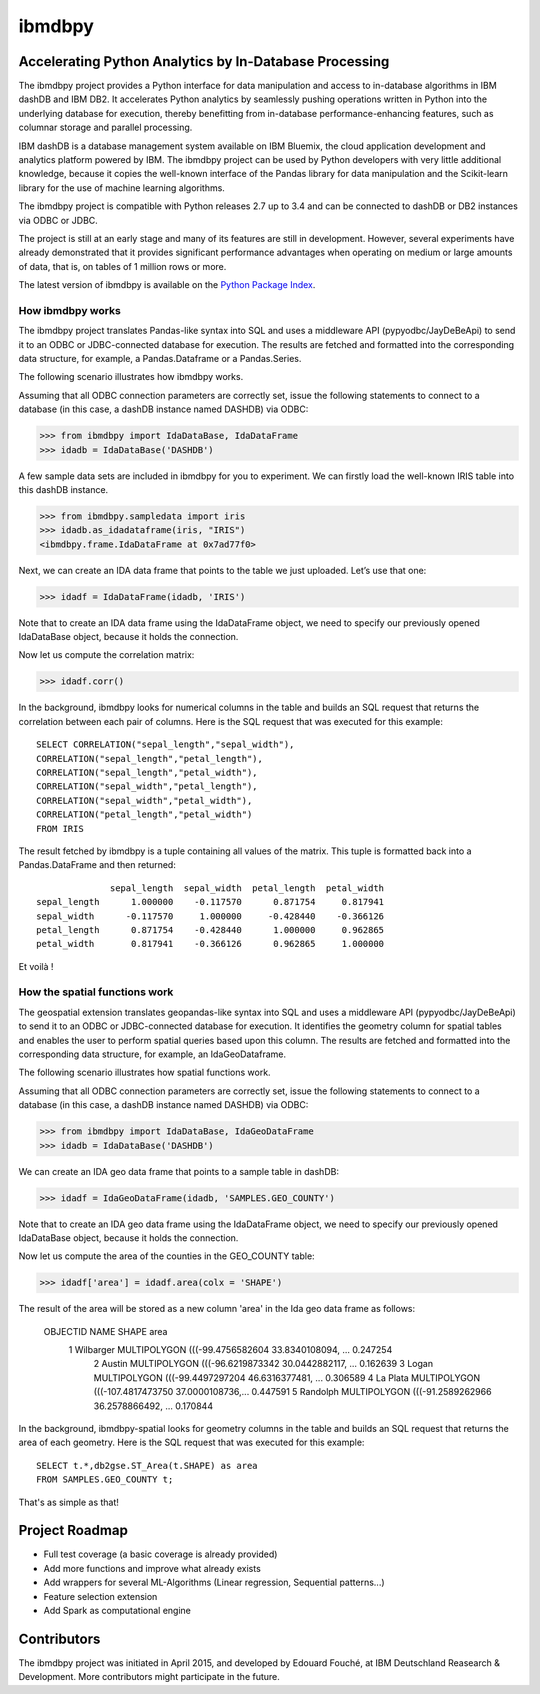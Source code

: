 ibmdbpy
*******

Accelerating Python Analytics by In-Database Processing
=======================================================

The ibmdbpy project provides a Python interface for data manipulation and access to in-database algorithms in IBM dashDB and IBM DB2. It accelerates Python analytics by seamlessly pushing operations written in Python into the underlying database for execution, thereby benefitting from in-database performance-enhancing features, such as columnar storage and parallel processing.

IBM dashDB is a database management system available on IBM Bluemix, the cloud application development and analytics platform powered by IBM. The ibmdbpy project can be used by Python developers with very little additional knowledge, because it copies the well-known interface of the Pandas library for data manipulation and the Scikit-learn library for the use of machine learning algorithms.

The ibmdbpy project is compatible with Python releases 2.7 up to 3.4 and can be connected to dashDB or DB2 instances via ODBC or JDBC.

The project is still at an early stage and many of its features are still in development. However, several experiments have already demonstrated that it provides significant performance advantages when operating on medium or large amounts of data, that is, on tables of 1 million rows or more.

The latest version of ibmdbpy is available on the `Python Package Index`__.

__ https://pypi.python.org/pypi/ibmdbpy

How ibmdbpy works
-----------------

The ibmdbpy project translates Pandas-like syntax into SQL and uses a middleware API (pypyodbc/JayDeBeApi) to send it to an ODBC or JDBC-connected database for execution. The results are fetched and formatted into the corresponding data structure, for example, a Pandas.Dataframe or a Pandas.Series.

The following scenario illustrates how ibmdbpy works.

Assuming that all ODBC connection parameters are correctly set, issue the following statements to connect to a database (in this case, a dashDB instance named DASHDB) via ODBC:

>>> from ibmdbpy import IdaDataBase, IdaDataFrame
>>> idadb = IdaDataBase('DASHDB')

A few sample data sets are included in ibmdbpy for you to experiment. We can firstly load the well-known IRIS table into this dashDB instance.

>>> from ibmdbpy.sampledata import iris
>>> idadb.as_idadataframe(iris, "IRIS")
<ibmdbpy.frame.IdaDataFrame at 0x7ad77f0>

Next, we can create an IDA data frame that points to the table we just uploaded. Let’s use that one:

>>> idadf = IdaDataFrame(idadb, 'IRIS')

Note that to create an IDA data frame using the IdaDataFrame object, we need to specify our previously opened IdaDataBase object, because it holds the connection.

Now let us compute the correlation matrix:

>>> idadf.corr()

In the background, ibmdbpy looks for numerical columns in the table and builds an SQL request that returns the correlation between each pair of columns. Here is the SQL request that was executed for this example::

   SELECT CORRELATION("sepal_length","sepal_width"),
   CORRELATION("sepal_length","petal_length"),
   CORRELATION("sepal_length","petal_width"),
   CORRELATION("sepal_width","petal_length"),
   CORRELATION("sepal_width","petal_width"),
   CORRELATION("petal_length","petal_width")
   FROM IRIS

The result fetched by ibmdbpy is a tuple containing all values of the matrix. This tuple is formatted back into a Pandas.DataFrame and then returned::

                 sepal_length  sepal_width  petal_length  petal_width
   sepal_length      1.000000    -0.117570      0.871754     0.817941
   sepal_width      -0.117570     1.000000     -0.428440    -0.366126
   petal_length      0.871754    -0.428440      1.000000     0.962865
   petal_width       0.817941    -0.366126      0.962865     1.000000

Et voilà !

How the spatial functions work
------------------------------

The geospatial extension translates geopandas-like syntax into SQL and uses a middleware API (pypyodbc/JayDeBeApi) to send it to an ODBC or JDBC-connected database for execution.
It identifies the geometry column for spatial tables and enables the user to perform spatial queries based upon this column.
The results are fetched and formatted into the corresponding data structure, for example, an IdaGeoDataframe.

The following scenario illustrates how spatial functions work.

Assuming that all ODBC connection parameters are correctly set, issue the following statements to connect to a database (in this case, a dashDB instance named DASHDB) via ODBC:

>>> from ibmdbpy import IdaDataBase, IdaGeoDataFrame
>>> idadb = IdaDataBase('DASHDB')

We can create an IDA geo data frame that points to a sample table in dashDB:

>>> idadf = IdaGeoDataFrame(idadb, 'SAMPLES.GEO_COUNTY')

Note that to create an IDA geo data frame using the IdaDataFrame object, we need to specify our previously opened IdaDataBase object, because it holds the connection.

Now let us compute the area of the counties in the GEO_COUNTY table:

>>> idadf['area'] = idadf.area(colx = 'SHAPE')

The result of the area will be stored as a new column 'area' in the Ida geo data frame as follows:

   OBJECTID 	NAME 	     SHAPE 	                                            area
      	1 	  Wilbarger 	MULTIPOLYGON (((-99.4756582604 33.8340108094, ... 	0.247254
 	    2 	  Austin 	    MULTIPOLYGON (((-96.6219873342 30.0442882117, ... 	0.162639
 	    3 	  Logan 	    MULTIPOLYGON (((-99.4497297204 46.6316377481, ... 	0.306589
 	    4 	  La Plata 	    MULTIPOLYGON (((-107.4817473750 37.0000108736,... 	0.447591
 	    5 	  Randolph 	    MULTIPOLYGON (((-91.2589262966 36.2578866492, ... 	0.170844


In the background, ibmdbpy-spatial looks for geometry columns in the table and builds an SQL request that returns the area of each geometry.
Here is the SQL request that was executed for this example::

   SELECT t.*,db2gse.ST_Area(t.SHAPE) as area
   FROM SAMPLES.GEO_COUNTY t;


That's as simple as that!

Project Roadmap
===============

* Full test coverage (a basic coverage is already provided)
* Add more functions and improve what already exists
* Add wrappers for several ML-Algorithms (Linear regression, Sequential patterns...)
* Feature selection extension
* Add Spark as computational engine

Contributors
============

The ibmdbpy project was initiated in April 2015, and developed by Edouard Fouché, at IBM Deutschland Reasearch & Development.
More contributors might participate in the future.
